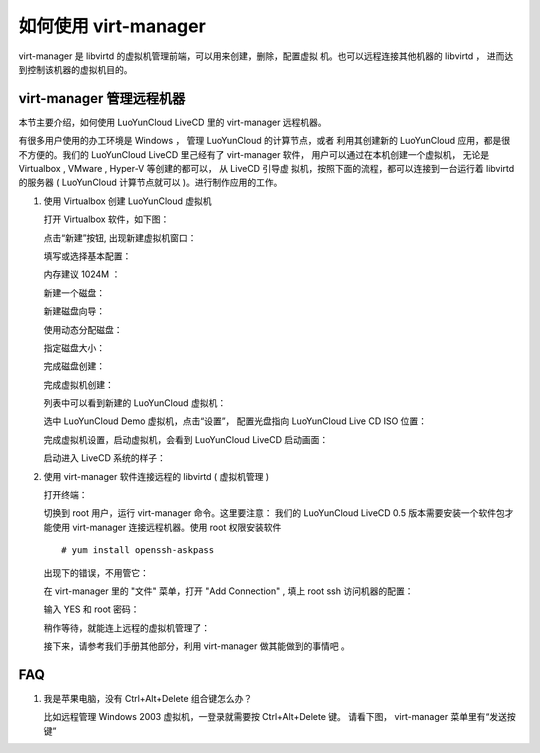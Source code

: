 如何使用 virt-manager
=========================

virt-manager 是 libvirtd 的虚拟机管理前端，可以用来创建，删除，配置虚拟
机。也可以远程连接其他机器的 libvirtd ， 进而达到控制该机器的虚拟机目的。


virt-manager 管理远程机器
--------------------------

本节主要介绍，如何使用 LuoYunCloud LiveCD 里的 virt-manager 远程机器。

有很多用户使用的办工环境是 Windows ， 管理 LuoYunCloud 的计算节点，或者
利用其创建新的 LuoYunCloud 应用，都是很不方便的。我们的 LuoYunCloud
LiveCD 里己经有了 virt-manager 软件， 用户可以通过在本机创建一个虚拟机，
无论是 Virtualbox , VMware , Hyper-V 等创建的都可以， 从 LiveCD 引导虚
拟机，按照下面的流程，都可以连接到一台运行着 libvirtd 的服务器 (
LuoYunCloud 计算节点就可以 )。进行制作应用的工作。

1. 使用 Virtualbox 创建 LuoYunCloud 虚拟机

   打开 Virtualbox 软件，如下图：

   .. image:: /images/appliances/howto_use_virt-manager/Screenshot.png
	  :width: 600

   点击“新建”按钮, 出现新建虚拟机窗口：

   .. image:: /images/appliances/howto_use_virt-manager/Screenshot-1.png

   填写或选择基本配置：

   .. image:: /images/appliances/howto_use_virt-manager/Screenshot-2.png

   内存建议 1024M ：

   .. image:: /images/appliances/howto_use_virt-manager/Screenshot-3.png

   新建一个磁盘：

   .. image:: /images/appliances/howto_use_virt-manager/Screenshot-4.png

   新建磁盘向导：

   .. image:: /images/appliances/howto_use_virt-manager/Screenshot-5.png
	  :width: 600

   使用动态分配磁盘：

   .. image:: /images/appliances/howto_use_virt-manager/Screenshot-6.png
	  :width: 600

   指定磁盘大小：

   .. image:: /images/appliances/howto_use_virt-manager/Screenshot-7.png
	  :width: 600

   完成磁盘创建：

   .. image:: /images/appliances/howto_use_virt-manager/Screenshot-8.png
	  :width: 600

   完成虚拟机创建：

   .. image:: /images/appliances/howto_use_virt-manager/Screenshot-9.png
	  :width: 600

   列表中可以看到新建的 LuoYunCloud 虚拟机：

   .. image:: /images/appliances/howto_use_virt-manager/Screenshot-10.png
	  :width: 600

   选中 LuoYunCloud Demo 虚拟机，点击“设置”， 配置光盘指向 LuoYunCloud Live CD ISO 位置：

   .. image:: /images/appliances/howto_use_virt-manager/Screenshot-11.png

   完成虚拟机设置，启动虚拟机，会看到 LuoYunCloud LiveCD 启动画面：

   .. image:: /images/appliances/howto_use_virt-manager/Screenshot-13.png

   启动进入 LiveCD 系统的样子：

   .. image:: /images/appliances/howto_use_virt-manager/Screenshot-14.png
	  :width: 600

2. 使用 virt-manager 软件连接远程的 libvirtd ( 虚拟机管理 )

   打开终端：

   .. image:: /images/appliances/howto_use_virt-manager/Screenshot-15.png

   切换到 root 用户，运行 virt-manager 命令。这里要注意： 我们的
   LuoYunCloud LiveCD 0.5 版本需要安装一个软件包才能使用 virt-manager
   连接远程机器。使用 root 权限安装软件 ::

	 # yum install openssh-askpass

   .. image:: /images/appliances/howto_use_virt-manager/Screenshot-16.png

   出现下的错误，不用管它：

   .. image:: /images/appliances/howto_use_virt-manager/Screenshot-17.png

   在 virt-manager 里的 "文件" 菜单，打开 "Add Connection" , 填上 root ssh 访问机器的配置：

   .. image:: /images/appliances/howto_use_virt-manager/Screenshot-18.png

   输入 YES 和 root 密码：

   .. image:: /images/appliances/howto_use_virt-manager/Screenshot-19.png

   稍作等待，就能连上远程的虚拟机管理了：

   .. image:: /images/appliances/howto_use_virt-manager/Screenshot-20.png

   接下来，请参考我们手册其他部分，利用 virt-manager 做其能做到的事情吧 。


FAQ
----------

1. 我是苹果电脑，没有 Ctrl+Alt+Delete 组合键怎么办？

   比如远程管理 Windows 2003 虚拟机，一登录就需要按 Ctrl+Alt+Delete 键。
   请看下图， virt-manager 菜单里有“发送按键”

   .. image:: /images/appliances/howto_use_virt-manager/send_keys.png
	  :width: 600

